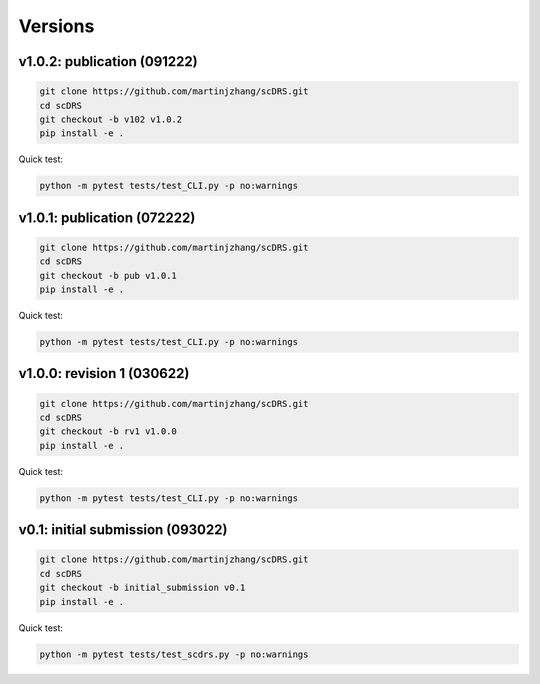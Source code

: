Versions
========

v1.0.2: publication (091222)
~~~~~~~~~~~~~~~~~~~~~~~~~~~~~~

.. code-block:: bash

   git clone https://github.com/martinjzhang/scDRS.git
   cd scDRS 
   git checkout -b v102 v1.0.2
   pip install -e .
   
Quick test:

.. code-block:: bash

   python -m pytest tests/test_CLI.py -p no:warnings

v1.0.1: publication (072222)
~~~~~~~~~~~~~~~~~~~~~~~~~~~~~~

.. code-block:: bash

   git clone https://github.com/martinjzhang/scDRS.git
   cd scDRS 
   git checkout -b pub v1.0.1
   pip install -e .
   
Quick test:

.. code-block:: bash

   python -m pytest tests/test_CLI.py -p no:warnings
   
v1.0.0: revision 1 (030622)
~~~~~~~~~~~~~~~~~~~~~~~~~~~

.. code-block:: bash

   git clone https://github.com/martinjzhang/scDRS.git
   cd scDRS
   git checkout -b rv1 v1.0.0
   pip install -e .
   
Quick test:

.. code-block:: bash

   python -m pytest tests/test_CLI.py -p no:warnings

v0.1: initial submission (093022)
~~~~~~~~~~~~~~~~~~~~~~~~~~~~~~~~~~

.. code-block:: bash

   git clone https://github.com/martinjzhang/scDRS.git
   cd scDRS
   git checkout -b initial_submission v0.1 
   pip install -e .
   
Quick test:

.. code-block:: bash

   python -m pytest tests/test_scdrs.py -p no:warnings